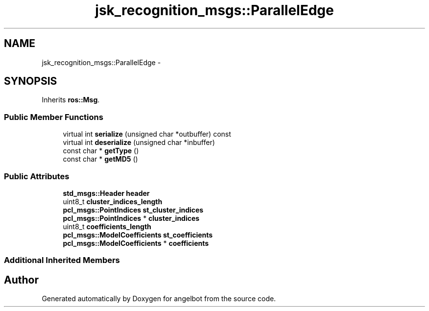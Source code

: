 .TH "jsk_recognition_msgs::ParallelEdge" 3 "Sat Jul 9 2016" "angelbot" \" -*- nroff -*-
.ad l
.nh
.SH NAME
jsk_recognition_msgs::ParallelEdge \- 
.SH SYNOPSIS
.br
.PP
.PP
Inherits \fBros::Msg\fP\&.
.SS "Public Member Functions"

.in +1c
.ti -1c
.RI "virtual int \fBserialize\fP (unsigned char *outbuffer) const "
.br
.ti -1c
.RI "virtual int \fBdeserialize\fP (unsigned char *inbuffer)"
.br
.ti -1c
.RI "const char * \fBgetType\fP ()"
.br
.ti -1c
.RI "const char * \fBgetMD5\fP ()"
.br
.in -1c
.SS "Public Attributes"

.in +1c
.ti -1c
.RI "\fBstd_msgs::Header\fP \fBheader\fP"
.br
.ti -1c
.RI "uint8_t \fBcluster_indices_length\fP"
.br
.ti -1c
.RI "\fBpcl_msgs::PointIndices\fP \fBst_cluster_indices\fP"
.br
.ti -1c
.RI "\fBpcl_msgs::PointIndices\fP * \fBcluster_indices\fP"
.br
.ti -1c
.RI "uint8_t \fBcoefficients_length\fP"
.br
.ti -1c
.RI "\fBpcl_msgs::ModelCoefficients\fP \fBst_coefficients\fP"
.br
.ti -1c
.RI "\fBpcl_msgs::ModelCoefficients\fP * \fBcoefficients\fP"
.br
.in -1c
.SS "Additional Inherited Members"


.SH "Author"
.PP 
Generated automatically by Doxygen for angelbot from the source code\&.
